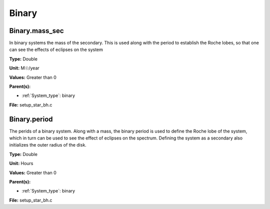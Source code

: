 ======
Binary
======

Binary.mass_sec
===============
In binary systems the mass of the secondary. This is used along
with the period to establish the Roche lobes, so that one can
see the effects of eclipses on the system

**Type:** Double

**Unit:** M☉/year

**Values:** Greater than 0

**Parent(s):**

* :ref:`System_type`: binary


**File:** setup_star_bh.c


Binary.period
=============
The perids of a binary system. Along with a mass, the binary period is
used to define the Roche lobe of the system, which in turn can be used
to see the effect of eclipses on the spectrum.  Defining the system as
a secondary also initializes the outer radius of the disk.

**Type:** Double

**Unit:** Hours

**Values:** Greater than 0

**Parent(s):**

* :ref:`System_type`: binary


**File:** setup_star_bh.c



